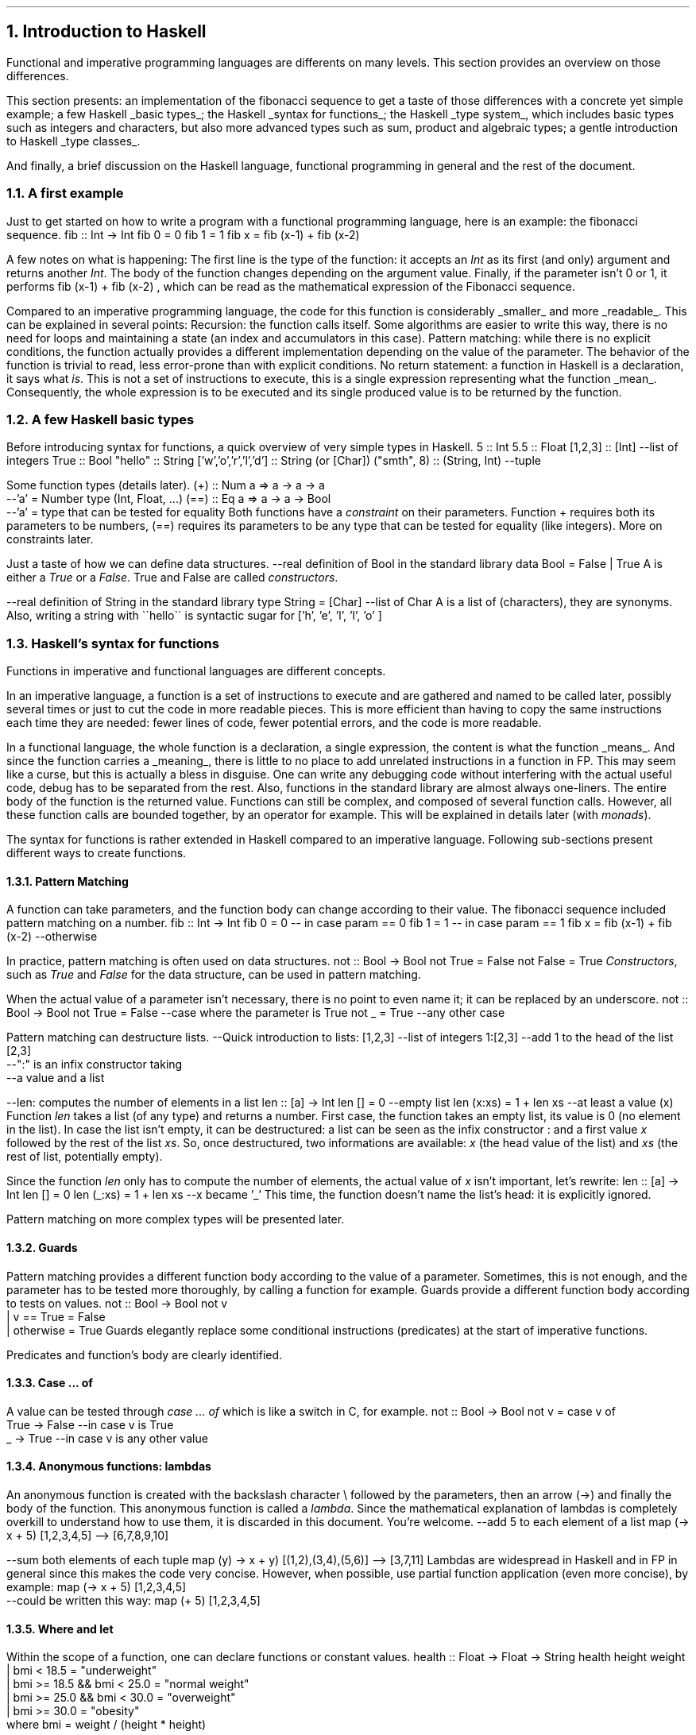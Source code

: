 .NH 1
Introduction to Haskell

.PP
Functional and imperative programming languages are differents on many levels.
This section provides an overview on those differences.

This section presents:
.BULLET
an implementation of the fibonacci sequence to get a taste of those differences with a concrete yet simple example;
.BULLET
a few Haskell
.UL "basic types" ;
.BULLET
the Haskell
.UL "syntax for functions" ;
.BULLET
the Haskell
.UL "type system" ,
which includes basic types such as integers and characters, but also more advanced types such as sum, product and algebraic types;
.BULLET
a gentle introduction to Haskell
.UL "type classes" .
.ENDBULLET

And finally, a brief discussion on the Haskell language, functional programming in general and the rest of the document.

.\"Please do read books on it if you want to know more.
.\".[
.\"Learn You a Haskell
.\".]

.NH 2
A first example
.PP
Just to get started on how to write a program with a functional programming language, here is an example: the fibonacci sequence.
.\" A space in necessary (otherwise, everything is single-lined)
.SOURCE Haskell
fib :: Int -> Int
fib 0 = 0
fib 1 = 1
fib x = fib (x-1) + fib (x-2)
.SOURCE
. .BELLOWEXPLANATION1
. In this sequence, we see the Fibonacci sequence expressed in a very simple way.
. .BELLOWEXPLANATION2

A few notes on what is happening:
.BULLET
The first line is the type of the function: it accepts an
.I Int
as its first (and only) argument and returns another
.I Int .
.BULLET
The body of the function changes depending on the argument value.
.BULLET
Finally, if the parameter isn't 0 or 1, it performs
.BX "fib (x-1) + fib (x-2)"
, which can be read as the mathematical expression of the Fibonacci sequence.
.ENDBULLET

Compared to an imperative programming language, the code for this function is considerably
.UL smaller
and more
.UL readable .
This can be explained in several points:
.BULLET
Recursion: the function calls itself.
Some algorithms are easier to write this way, there is no need for loops and maintaining a state (an index and accumulators in this case).
.BULLET
Pattern matching: while there is no explicit conditions, the function actually provides a different implementation depending on the value of the parameter.
The behavior of the function is trivial to read, less error-prone than with explicit conditions.
.BULLET
No return statement: a function in Haskell is a declaration, it says what
.I is .
This is not a set of instructions to execute, this is a single expression representing what the function
.UL mean .
Consequently, the whole expression is to be executed and its single produced value is to be returned by the function.
.ENDBULLET

.NH 2
A few Haskell basic types
.PP
Before introducing syntax for functions, a quick overview of very simple types in Haskell.
.SOURCE haskell ps=8 vs=9p
5                     :: Int
5.5                   :: Float
[1,2,3]               :: [Int] --list of integers
'H'                   :: Char
True                  :: Bool
"hello"               :: String
['w','o','r','l','d'] :: String (or [Char])
("smth", 8)           :: (String, Int)  --tuple
.SOURCE

Some function types (details later).
.SOURCE haskell ps=8 vs=9p
(+) :: Num a => a -> a -> a
       --'a' = Number type (Int, Float, ...)
(==) :: Eq a => a -> a -> Bool
        --'a' = type that can be tested for equality
.SOURCE
.BELLOWEXPLANATION1
Both functions have a
.I constraint
on their parameters.
Function
.BX +
requires both its parameters to be numbers,
.BX (==)
requires its parameters to be any type that can be tested for equality (like integers).
More on constraints later.
.BELLOWEXPLANATION2

Just a taste of how we can define data structures.
.SOURCE haskell ps=8 vs=9p
--real definition of Bool in the standard library
data Bool = False | True
.SOURCE
.BELLOWEXPLANATION1
A
.MODULE Bool
is either a
.I True
or a
.I False .
True and False are called
.I constructors .
.BELLOWEXPLANATION2

.SOURCE haskell ps=8 vs=9p
--real definition of String in the standard library
type String = [Char]  --list of Char
.SOURCE
.BELLOWEXPLANATION1
A
.MODULE String
is a list of
.MODULE Char
(characters), they are synonyms.
Also, writing a string with
.BX "\`\`hello\`\`"
is syntactic sugar for
.BX "['h', 'e', 'l', 'l', 'o' ]"
.BELLOWEXPLANATION2

.NH 2
Haskell's syntax for functions
.PP
Functions in imperative and functional languages are different concepts.

In an imperative language, a function is a set of instructions to execute and are gathered and named to be called later, possibly several times or just to cut the code in more readable pieces.
This is more efficient than having to copy the same instructions each time they are needed: fewer lines of code, fewer potential errors, and the code is more readable.

In a functional language, the whole function is a declaration, a single expression,
the content is what the function
.UL means .
.FOOTNOTE1
And since the function carries a
.UL meaning ,
there is little to no place to add unrelated instructions in a function in FP.
This may seem like a curse, but this is actually a bless in disguise.
One can write any debugging code without interfering with the actual useful code,
debug has to be separated from the rest.
Also, functions in the standard library are almost always one-liners.
.FOOTNOTE2
The entire body of the function is the returned value.
Functions can still be complex, and composed of several function calls.
However, all these function calls are bounded together, by an operator for example.
.FOOTNOTE1
This will be explained in details later (with
.I monads ).
.FOOTNOTE2

The syntax for functions is rather extended in Haskell compared to an imperative language.
Following sub-sections present different ways to create functions.

.NH 3
Pattern Matching
.LP
A function can take parameters, and the function body can change according to their value.
The fibonacci sequence included pattern matching on a number.
.SOURCE Haskell
fib :: Int -> Int
fib 0 = 0   -- in case param == 0
fib 1 = 1   -- in case param == 1
fib x = fib (x-1) + fib (x-2) --otherwise
.SOURCE

In practice, pattern matching is often used on data structures.
.SOURCE haskell ps=8 vs=9p
not :: Bool -> Bool
not True  = False
not False = True
.SOURCE
.BELLOWEXPLANATION1
.I Constructors ,
such as
.I True
and
.I False
for the
.MODULE Bool
data structure, can be used in pattern matching.
.BELLOWEXPLANATION2

When the actual value of a parameter isn't necessary, there is no point to even name it; it can be replaced by an underscore.
.SOURCE haskell ps=8 vs=9p
not :: Bool -> Bool
not True  = False  --case where the parameter is True
not _     = True   --any other case
.SOURCE

Pattern matching can destructure lists.
.SOURCE haskell ps=8 vs=9p
--Quick introduction to lists:
[1,2,3] --list of integers
1:[2,3] --add 1 to the head of the list [2,3]
        --":" is an infix constructor taking
        --a value and a list

--len: computes the number of elements in a list
len :: [a] -> Int
len []     = 0          --empty list
len (x:xs) = 1 + len xs --at least a value (x)
.SOURCE
.BELLOWEXPLANATION1
Function
.I len
takes a list (of any type) and returns a number.
First case, the function takes an empty list, its value is 0 (no element in the list).
In case the list isn't empty, it can be destructured: a list can be seen as the infix constructor
.BX :
and a first value
.I x
followed by the rest of the list
.I xs .
So, once destructured, two informations are available:
.I x
(the head value of the list) and
.I xs
(the rest of list, potentially empty).
.BELLOWEXPLANATION2

Since the function
.I len
only has to compute the number of elements, the actual value of
.I x
isn't important, let's rewrite:
.SOURCE haskell ps=8 vs=9p
len :: [a] -> Int
len []     = 0
len (_:xs) = 1 + len xs   --x became '_'
.SOURCE
.BELLOWEXPLANATION1
This time, the function doesn't name the list's head: it is explicitly ignored.
.BELLOWEXPLANATION2

Pattern matching on more complex types will be presented later.

.NH 3
Guards
.LP
Pattern matching provides a different function body according to the value of a parameter.
Sometimes, this is not enough, and the parameter has to be tested more thoroughly, by calling a function for example.
Guards provide a different function body according to tests on values.
.SOURCE haskell ps=8 vs=9p
not :: Bool -> Bool
not v
  | v == True = False
  | otherwise = True
.SOURCE
.BELLOWEXPLANATION1
Guards elegantly replace some conditional instructions (predicates) at the start of imperative functions.
.BELLOWEXPLANATION2

Predicates and function's body are clearly identified.

.NH 3
Case ... of
.LP
A value can be tested through
.I "case ... of"
which is like a switch in C, for example.
.SOURCE haskell ps=8 vs=9p
not :: Bool -> Bool
not v = case v of
  True  -> False   --in case v is True
  _     -> True    --in case v is any other value
.SOURCE

.NH 3
Anonymous functions: lambdas
.LP
An anonymous function is created with the backslash character \\ followed by the parameters, then an arrow (->) and finally the body of the function.
This anonymous function is called a
.I lambda .
.FOOTNOTE1
Since the mathematical explanation of lambdas is completely overkill to understand how to use them, it is discarded in this document.
You're welcome.
.FOOTNOTE2
.SOURCE haskell ps=8 vs=9p
--add 5 to each element of a list
map (\x -> x + 5) [1,2,3,4,5]
--> [6,7,8,9,10]

--sum both elements of each tuple
map (\(x,y) -> x + y) [(1,2),(3,4),(5,6)]
--> [3,7,11]
.SOURCE
Lambdas are widespread in Haskell and in FP in general since this makes the code very concise.
However, when possible, use partial function application (even more concise), by example:
.SOURCE haskell ps=8 vs=9p
map (\x -> x + 5) [1,2,3,4,5]
    --could be written this way:
map (+ 5) [1,2,3,4,5]
.SOURCE

.NH 3
Where and let
.LP
Within the scope of a function, one can declare functions or constant values.
.SOURCE haskell ps=8 vs=9p
health :: Float -> Float -> String
health height weight
  | bmi < 18.5                = "underweight"
  | bmi >= 18.5 && bmi < 25.0 = "normal weight"
  | bmi >= 25.0 && bmi < 30.0 = "overweight"
  | bmi >= 30.0               = "obesity"
  where bmi = weight / (height * height)

health 1.62 70
--> "overweight"
.SOURCE
.BELLOWEXPLANATION1
Function
.I health
uses the value
.I bmi
computed within the function, after the
.I where
keyword.
The value
.I bmi
uses any available value within the context of the function
.I health .
In this case,
.I bmi
uses both
.I height
and
.I weight .
.BELLOWEXPLANATION2

Besides indentation, functions within the context of a function aren't different from what the document shown before.
They also can have an explicit type.
.SOURCE haskell ps=8 vs=9p
health height weight
  -- [...]
  where
    bmi :: Float
    bmi = weight / (height * height)
.SOURCE
.BELLOWEXPLANATION1
Function
.I bmi
doesn't need parameters since it already has access to the relevant values (in the scope of the
.I health
function).
.BELLOWEXPLANATION2

The
.I let
notation can be put in any place where a statement is expected.
That is the main difference with
.I where .
Example:
.SOURCE haskell ps=8 vs=9p
f :: s -> (a,s)
f x =
  let y = ... x ...
      z = ... x ...
  in  y/z
.SOURCE
.BELLOWEXPLANATION1
.BELLOWEXPLANATION2

.SH
Let or where?
.LP
Chosing either
.I let
or
.I where
is mostly a matter of taste.
Though, one could be prefered in some cases.
Refactoring is easier with
.I let
when the declarations have to be put inside a lambda expression, for example.
However,
.I where
is prefered when the same declaration should be shared between several expressions, which would imply some boilerplate with
.I let .
.SOURCE haskell ps=8 vs=9p
--Refactoring this
f x =
  let y = ... x ...
  in  y
--into this
f = State $ \x ->
  let y = ... x ...
  in  y
--wouldn't have been possible with 'where'.


--However, writing this with 'let' would be painful
f x
  | cond1 x   = a
  | cond2 x   = g a
  | otherwise = f (h x a)
  where
    a = w x
--(it could been mixed with 'case' to make it work,
--but ultimately make it harder to write and to read)
.SOURCE
.BELLOWEXPLANATION1
Chosing the right one comes with experience, nothing to worry about.
.BELLOWEXPLANATION2

.NH 2
Haskell's type system

.PP
This document already introduced primitive types (integer, float and character) and a few others: Bool, tuples and lists.
Functions also have their own type, and can be passed as function parameter as any other type of value.

This section introduces a few aspects of the Haskell type system.
First,
.UL holes
to ask the compiler what type is required at some point.
Second, the multiple ways to
.UL "create new structures"
with the
.I data
keyword.
Finally,
.UL "type synonyms" ,
with the
.I type
keyword, to make the code more understandable to other developers.
.FOOTNOTE1
Documentation through type names is both elegant and effective, even if this isn't sufficient by any mean.
.FOOTNOTE2

.NH 3
What type should I use? Holes!
.PP
Haskell has a great type inference.
When writing a function, the actual type of the missing code can be asked to the compiler by writing a
.I hole
in the code, which is any name starting with an interogation
.B ? ) (
character.
.SOURCE haskell ps=8 vs=9p
foo :: Int -> Int -> Int
foo x y = x + ?a          --the hole is named 'a'
.SOURCE
.BELLOWEXPLANATION1
For an unnamed hole, write an underscore.
.br
Holes also work in function types.
.BELLOWEXPLANATION2

.NH 3
Data structures
.LP
One of the big challenges of a developer is to create data structures.
Once this part is done, related code almost writes itself.
Following sub-sections present different ways to create structures with the
.MODULE data
keyword.
.NH 4
Sum
.LP
A sum type is a simple enumeration.
.SOURCE haskell ps=8 vs=9p
data Bool = False | True

--how to create a Bool value
isItTrue = True

not :: Bool -> Bool
not True = False
not False = True
.SOURCE
.BELLOWEXPLANATION1
A boolean value is either true or false, which is a sum type.
Both
.CONSTRUCTOR True
and
.CONSTRUCTOR False
are constructors for the type
.MODULE Bool.
Pattern matching works on constructors.
.BELLOWEXPLANATION2

Check for non exhaustive patterns with
.I "-fwarn-incomplete-patterns" .

.NH 4
Product
.LP
A product type is a type containing data.
.SOURCE haskell ps=8 vs=9p
data Figure = Rectangle Double Double

--how to create a Figure
myRectangle = Rectangle 10.0 30.0

--pattern matching on Figure
area :: Figure -> Double
area (Rectangle height width) = height * width
.SOURCE
.BELLOWEXPLANATION1
In this example,
.CONSTRUCTOR Rectangle
is a
.I constructor
to create a value of type
.MODULE Figure
and it contains two floating point numbers.
Pattern matching works on constructors, and their parameters are named to be used in the function.
.BELLOWEXPLANATION2

.NH 4
Record
.LP
Record type is a product type with named parameters.
.SOURCE haskell ps=8 vs=9p
data Figure = Rectangle { height :: Double
                        , width  :: Double }

--works as before
myRectangle = Rectangle 10.0 30.0

--works as before
area :: Figure -> Double
area (Rectangle height width) = height * width
.SOURCE
.BELLOWEXPLANATION1
This time,
.CONSTRUCTOR Rectangle
has two named parameters:
.I height
and
.I width .
Creating a figure works as before, and pattern matching too.
.BELLOWEXPLANATION2

Naming parameters automatically creates functions with the same names to get their value from a figure.
.FOOTNOTE1
This forces developers to think about names, not to overlap with preexisting functions.
.FOOTNOTE2
.SOURCE haskell ps=8 vs=9p
--compute area without pattern matching
area :: Figure -> Double
area f = height f * width f
.SOURCE
.BELLOWEXPLANATION1
In this example, functions
.I height
and
.I width
were used instead of the pattern matching.
.BELLOWEXPLANATION2

.NH 4
Algebraic
.LP
Algebraic type is both sum and product types.
.SOURCE haskell ps=8 vs=9p
data Figure
  = Rectangle Double Double
  | Disc Double

myDisc = Disc 5.0
myRectangle = Rectangle 5.0 10.0

area :: Figure -> Double
area (Rectangle h w) = h * w
area (Disc r)        = pi * r ** 2
.SOURCE
.BELLOWEXPLANATION1
Convenient: each figure has its own statement, any error become obvious and a missing case would be automatically detected.
The equivalent in imperative programming is less readable.
.BELLOWEXPLANATION2

.NH 4
Recursive
.LP
An algebraic data type is recursive if its declaration involves itself.
This is common to describe lists, trees, etc.
.SOURCE haskell ps=8 vs=9p
data List
  = Element Int List
  | End

someList :: List
someList = Element 1 (Element 2 End)

mult2 :: List -> List
mult2 End              = End
mult2 (Element x rest) = Element (x*2) (mult2 rest)
.SOURCE
.BELLOWEXPLANATION1
.I mult2
takes a list and returns a list.
When the list is empty, the return is an empty list.
When the list isn't empty, it is destructured to see the current element and the
.I rest
of the elements (which is a list in our definition).
The new list is created with the
.CONSTRUCTOR Element
constructor, with our current element
.I x
multiplied by 2 as our first parameter, and
.BX "mult2 rest"
as the rest of the list (the second parameter of the
.CONSTRUCTOR Element
constructor).

Working with recursive types is a bit complicated.
Any function working on all the elements of the list needs to be recursive, too.
Well, for now at least.
The
.MODULE Functor
type class will make it trivial.
.BELLOWEXPLANATION2

.NH 4
Polymorphic
.LP
Types are
.I polymorphic
when they have type a parameter, meaning that the type of the values they contain isn't fixed.
For example, a list may contain integers, strings or anything else, and that's still a list.
Fixing the type of the values it contains would be arbitrary and very limiting.
.SOURCE haskell ps=8 vs=9p
data List a
  = Element a (List a)
  | End

listInt = Element 1 (Element 2 End)
listString = Element "Hello" (Element "world" End)

--mult2, as before BUT with a constraint on 'a'
mult2 :: Num a => List a -> List a
mult2 End              = End
mult2 (Element x rest) = Element (x*2) (mult2 rest)
.SOURCE
.BELLOWEXPLANATION1
.MODULE List
.I a
is a list of values of
.UL any
type.
However, its declaration implies that a list is composed of values of the same type, a list cannot contain both an integer and a string.
.br
Working with types like this may require to constrain the inner value types, as it is done in
.I mult2
with the
.MODULE Num
constraint (inner values have to be numbers).
.BELLOWEXPLANATION2

.NH 4
Summary on data types
.PP

Let's recap the available data types in Haskell.
.BULLET
.UL "sum type" :
simple enumerations.
.BULLET
.UL "product type" :
data structure needs to store a value (not just the constructor).
.BULLET
.UL "record type" :
product type with names for the stored values.
.BULLET
.UL "algebraic type" :
sum of product values.
This can be combined with recursive and polymorphic types.
.BULLET
.UL "recursive type" :
data structure includes itself in its definition.
.BULLET
.UL "polymorphic type" :
data structure needs to store a value without imposing the type.
.ENDBULLET

Haskell is built on these types, they all have a purpose and help describe different data structures.

.NH 3
Type synonyms
.LP
A floating point number can be a height, a length, a random number, or the average size of guinea pigs in a pet store.
.SOURCE haskell ps=8 vs=9p
--What does the surface function compute?
--What are the parameters? Its returned value?
surface :: Float -> Float -> Float
.SOURCE
Writing
.MODULE Float
as a parameter doesn't provide any
.UL meaning .
To that end, type synonyms help writing more meaningful function types.
.SOURCE haskell ps=8 vs=9p
type Height = Float
type Width = Float
type Area = Float
surface :: Height -> Width -> Area
.SOURCE
.BELLOWEXPLANATION1
There are probably better ways to name this function, but still, now its parameters and the return value are explicit.
.BELLOWEXPLANATION2

Type synonyms provide the
.UL semantic
behind the types.

.NH 2
Haskell's type classes
.PP

Types may be related to each other.
An integer and a float, wheither their size, are both numbers, for example.
A class of types is defined by the functions they implement.
The class
.MODULE Num
(numbers) is defined by the functions related to numerical operations, such as
.BX "+, -, *, /"
and so on.

In Haskell, many type classes are provided by default, and some will be introduced later.

.SH
Syntax
.LP
Let's see some parts of the Haskell standard library: the
.MODULE Semigroup
class.
.I Semigroup
is just a fancy word to say something really simple.
It represents types with values that can be appended, joined, concatened to each other.
.FOOTNOTE1
There are plenty of other terms like "Semigroup" used in Haskell that actually aren't complicated.
They will be translated for the mere mortals in due time, don't worry.
.FOOTNOTE2
The list type is part of the semigroup class:
.BX [1,2]
can be concatened to
.BX [3,4]
and produces
.BX [1,2,3,4]
(in this order).

The following example shows the definition of
.I Semigroup
in the standard library, then implements an instance for the recursive and polymorphic data type
.MODULE List
.I a ,
defined earlier (in the "polymorphic type" section).
.SOURCE haskell ps=8 vs=9p
class Semigroup a where
   --Function to implement to be part of
   --this type class.
   (<>) :: a -> a -> a

--instance for the "List a" type
instance Semigroup (List a)
  --Implementation time!
  --'<>' operator: appending two lists.
  End            <> End            = End
  (Element x xs) <> End            = Element x xs
  End            <> (Element y ys) = Element y ys
  (Element x xs) <> (Element y ys)
    = Element x (xs <> (Element y ys))
.SOURCE
.BELLOWEXPLANATION1
To implement the
.BX <>
operator is very similar to create a new list.
We should always start with the simpler case: both lists are empty, so the result is an empty list.
In case one of the lists is empty, the result is the content of the other one.
Finally, in case both lists have values, the result is a construction of a list with the values of the first list first.
The concatenation of two lists, let's say
.BX "[1, 2]"
and
.BX "[3, 4]"
will result in
.BX "[1, 2, 3, 4]"
(in that order).
.BELLOWEXPLANATION2

.SH
Laws
.PP
Sometimes, in order to have a meaninful type class, the behavior of the structure, given a function, has to be imposed.
For example, the
.BX <>
function, from the
.MODULE Semigroup
type class,
requires the data structure to be associative.
.SOURCE haskell ps=8 vs=9p
--associtivity is required for the operator '<>'
(a <> b) <> c == a <> (b <> c)
.SOURCE
.BELLOWEXPLANATION1
.I a
associated with
.I b
THEN associated with
.I c
has to provide the same result as
.I a
associated with the result of
.I b
associated with
.I c .
.BELLOWEXPLANATION2

Always verify that your structure satisfies the laws required by the type classes you implement.
Otherwise the semantic of the type class will be broken and the behavior won't make sense.
.FOOTNOTE1
Furthermore, it could be completely legit for the compiler to implement code optimizations to cut a few function calls, or rewrite some functions, based on these laws.
.FOOTNOTE2

.SH
Summary
.PP
A type class regroups similar types, related to each other by the functions they can perform.
Sometimes, they have to obey laws, such as
.I associativity ,
in order to ensure an expected behavior for all these types.

Type classes maximize code reusability since functions are very generic, and can work not with types, but with classes of types.

Type inference is simple, too.
When writing a function, finding the required type classes only is searching for used functions in available type classes.
Example: in the function
.BX "blah x y = x + y"
since
.BX +
is used on both
.I x
and
.I y ,
they both need to be in the type class
.MODULE Num.

.NH 2
Modules
.LP
Any non trivial program needs to split its code base into managable pieces.
Each file will represent a
.I module
which can be imported (even partially) in other modules.

.SH
Module import
.LP
.SOURCE Haskell ps=8 vs=9p
--somewhere on your system there is a file named
--data/bytestring.hs
import Data.ByteString
.SOURCE
.BELLOWEXPLANATION1
Import all functions and types from the module.
.BELLOWEXPLANATION2

.SOURCE Haskell ps=8 vs=9p
import qualified Data.ByteString as B
.SOURCE
.BELLOWEXPLANATION1
Import all functions and types from the module, but they all have to be prefixed by
.I B .
.BELLOWEXPLANATION2

.SOURCE Haskell ps=8 vs=9p
import Data.ByteString (pack, unpack)
.SOURCE
.BELLOWEXPLANATION1
Import only
.I pack
and
.I unpack
functions.
.BELLOWEXPLANATION2

.SOURCE Haskell ps=8 vs=9p
import Data.ByteString (ByteString)
.SOURCE
.BELLOWEXPLANATION1
Import only the
.I ByteString
type (not its constructors).
.BELLOWEXPLANATION2

.SOURCE Haskell ps=8 vs=9p
import Data.ByteString (ByteString(..))
.SOURCE
.BELLOWEXPLANATION1
Import the
.I ByteString
type and its constructors.
.BELLOWEXPLANATION2

.SOURCE Haskell ps=8 vs=9p
import Data.ByteString hiding (head)
.SOURCE
.BELLOWEXPLANATION1
Import all functions and types except the function
.I head .
.BELLOWEXPLANATION2

.SH
Module declaration
.LP
.SOURCE Haskell ps=8 vs=9p
--File: some/simple/module.hs
module Some.Simple.Module where
--followed by the module's code
.SOURCE
.BELLOWEXPLANATION1
All functions and types in the module are exported by default.
.BELLOWEXPLANATION2

.SOURCE Haskell ps=8 vs=9p
--with explicit exports
module Some.Simple.Module (
    some, functions, or, Types(..), to, export
  ) where
.SOURCE

.NH 2
Discussion on Haskell and common concepts
.PP

This section shown most of the common ways to create functions and data structures in Haskell.
This is a boring but non avoidable part of the journey to learn the language, and this only scratched the surface.

Haskell is an evolving language, more than most other languages.
It already has many extensions and more will come since Haskell is made by researchers constantly playing with the language.
Fortunately, there is no point trying to document every extension: the core of the language actually is robust and wasn't touched
.B "in decades" .

To understand idiomatic Haskell code, to understand functionnal programming and to be able to write any non trivial program,
.UL "the next three sections are necessary" .
The first presents some very widespread data structures.
The second presents the usual type classes, found in almost every non trivial code.
This includes type classes used to structure the code (chaining function calls for example) and an introduction to unpure functions.
And the third section presents the usual functions used in Haskell code.
